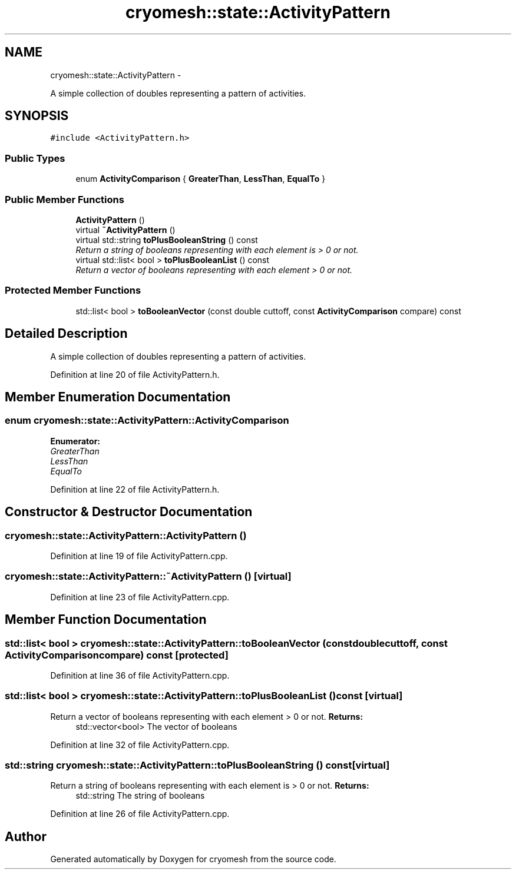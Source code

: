 .TH "cryomesh::state::ActivityPattern" 3 "Fri Apr 1 2011" "cryomesh" \" -*- nroff -*-
.ad l
.nh
.SH NAME
cryomesh::state::ActivityPattern \- 
.PP
A simple collection of doubles representing a pattern of activities.  

.SH SYNOPSIS
.br
.PP
.PP
\fC#include <ActivityPattern.h>\fP
.SS "Public Types"

.in +1c
.ti -1c
.RI "enum \fBActivityComparison\fP { \fBGreaterThan\fP, \fBLessThan\fP, \fBEqualTo\fP }"
.br
.in -1c
.SS "Public Member Functions"

.in +1c
.ti -1c
.RI "\fBActivityPattern\fP ()"
.br
.ti -1c
.RI "virtual \fB~ActivityPattern\fP ()"
.br
.ti -1c
.RI "virtual std::string \fBtoPlusBooleanString\fP () const "
.br
.RI "\fIReturn a string of booleans representing with each element is > 0 or not. \fP"
.ti -1c
.RI "virtual std::list< bool > \fBtoPlusBooleanList\fP () const "
.br
.RI "\fIReturn a vector of booleans representing with each element > 0 or not. \fP"
.in -1c
.SS "Protected Member Functions"

.in +1c
.ti -1c
.RI "std::list< bool > \fBtoBooleanVector\fP (const double cuttoff, const \fBActivityComparison\fP compare) const "
.br
.in -1c
.SH "Detailed Description"
.PP 
A simple collection of doubles representing a pattern of activities. 
.PP
Definition at line 20 of file ActivityPattern.h.
.SH "Member Enumeration Documentation"
.PP 
.SS "enum \fBcryomesh::state::ActivityPattern::ActivityComparison\fP"
.PP
\fBEnumerator: \fP
.in +1c
.TP
\fB\fIGreaterThan \fP\fP
.TP
\fB\fILessThan \fP\fP
.TP
\fB\fIEqualTo \fP\fP

.PP
Definition at line 22 of file ActivityPattern.h.
.SH "Constructor & Destructor Documentation"
.PP 
.SS "cryomesh::state::ActivityPattern::ActivityPattern ()"
.PP
Definition at line 19 of file ActivityPattern.cpp.
.SS "cryomesh::state::ActivityPattern::~ActivityPattern ()\fC [virtual]\fP"
.PP
Definition at line 23 of file ActivityPattern.cpp.
.SH "Member Function Documentation"
.PP 
.SS "std::list< bool > cryomesh::state::ActivityPattern::toBooleanVector (const doublecuttoff, const \fBActivityComparison\fPcompare) const\fC [protected]\fP"
.PP
Definition at line 36 of file ActivityPattern.cpp.
.SS "std::list< bool > cryomesh::state::ActivityPattern::toPlusBooleanList () const\fC [virtual]\fP"
.PP
Return a vector of booleans representing with each element > 0 or not. \fBReturns:\fP
.RS 4
std::vector<bool> The vector of booleans 
.RE
.PP

.PP
Definition at line 32 of file ActivityPattern.cpp.
.SS "std::string cryomesh::state::ActivityPattern::toPlusBooleanString () const\fC [virtual]\fP"
.PP
Return a string of booleans representing with each element is > 0 or not. \fBReturns:\fP
.RS 4
std::string The string of booleans 
.RE
.PP

.PP
Definition at line 26 of file ActivityPattern.cpp.

.SH "Author"
.PP 
Generated automatically by Doxygen for cryomesh from the source code.
